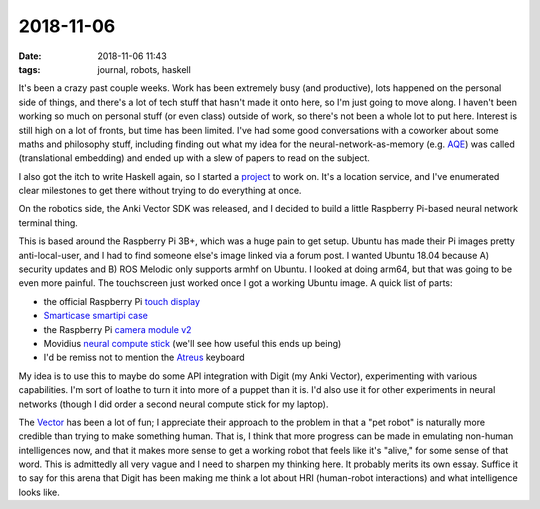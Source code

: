 2018-11-06
==========

:date: 2018-11-06 11:43
:tags: journal, robots, haskell

It's been a crazy past couple weeks. Work has been extremely busy
(and productive), lots happened on the personal side of things, and
there's a lot of tech stuff that hasn't made it onto here, so I'm just
going to move along. I haven't been working so much on personal stuff
(or even class) outside of work, so there's not been a whole lot to
put here. Interest is still high on a lot of fronts, but time has been
limited. I've had some good conversations with a coworker about some
maths and philosophy stuff, including finding out what my idea for the
neural-network-as-memory (e.g. AQE_) was called (translational embedding)
and ended up with a slew of papers to read on the subject.

.. _AQE: https://github.com/kisom/aqe

I also got the itch to write Haskell again, so I started a project_ to
work on. It's a location service, and I've enumerated clear milestones
to get there without trying to do everything at once.

.. _project: https://github.com/kisom/wherami

On the robotics side, the Anki Vector SDK was released, and I decided
to build a little Raspberry Pi-based neural network terminal thing.

.. image:: /files/images/20181106_pi-ncs_s.jpg
   :alt: Pi neural compute system.
   :align: center
   :target: /files/images/20181106_pi-ncs.jpg

This is based around the Raspberry Pi 3B+, which was a huge pain to get
setup. Ubuntu has made their Pi images pretty anti-local-user, and I had
to find someone else's image linked via a forum post. I wanted Ubuntu
18.04 because A) security updates and B) ROS Melodic only supports armhf
on Ubuntu. I looked at doing arm64, but that was going to be even more
painful. The touchscreen just worked once I got a working Ubuntu image.
A quick list of parts:

+ the official Raspberry Pi `touch display`_
+ `Smarticase smartipi case <https://smarticase.com/collections/all/products/smartipi-touch?variant=11864926209>`_
+ the Raspberry Pi `camera module v2 <https://www.raspberrypi.org/products/camera-module-v2/>`_
+ Movidius `neural compute stick <https://software.intel.com/en-us/neural-compute-stick>`_
  (we'll see how useful this ends up being)
+ I'd be remiss not to mention the Atreus_ keyboard

.. _touch display: https://www.raspberrypi.org/products/raspberry-pi-touch-display/
.. _atreus: https://atreus.technomancy.us 

My idea is to use this to maybe do some API integration with Digit
(my Anki Vector), experimenting with various capabilities. I'm sort
of loathe to turn it into more of a puppet than it is. I'd also use it
for other experiments in neural networks (though I did order a second
neural compute stick for my laptop).

The Vector_ has been a lot of fun; I appreciate their approach to the
problem in that a "pet robot" is naturally more credible than trying to
make something human. That is, I think that more progress can be made
in emulating non-human intelligences now, and that it makes more sense
to get a working robot that feels like it's "alive," for some sense
of that word. This is admittedly all very vague and I need to sharpen
my thinking here. It probably merits its own essay. Suffice it to say
for this arena that Digit has been making me think a lot about HRI
(human-robot interactions) and what intelligence looks like.

.. _Vector: https://www.anki.com/en-us/vector
